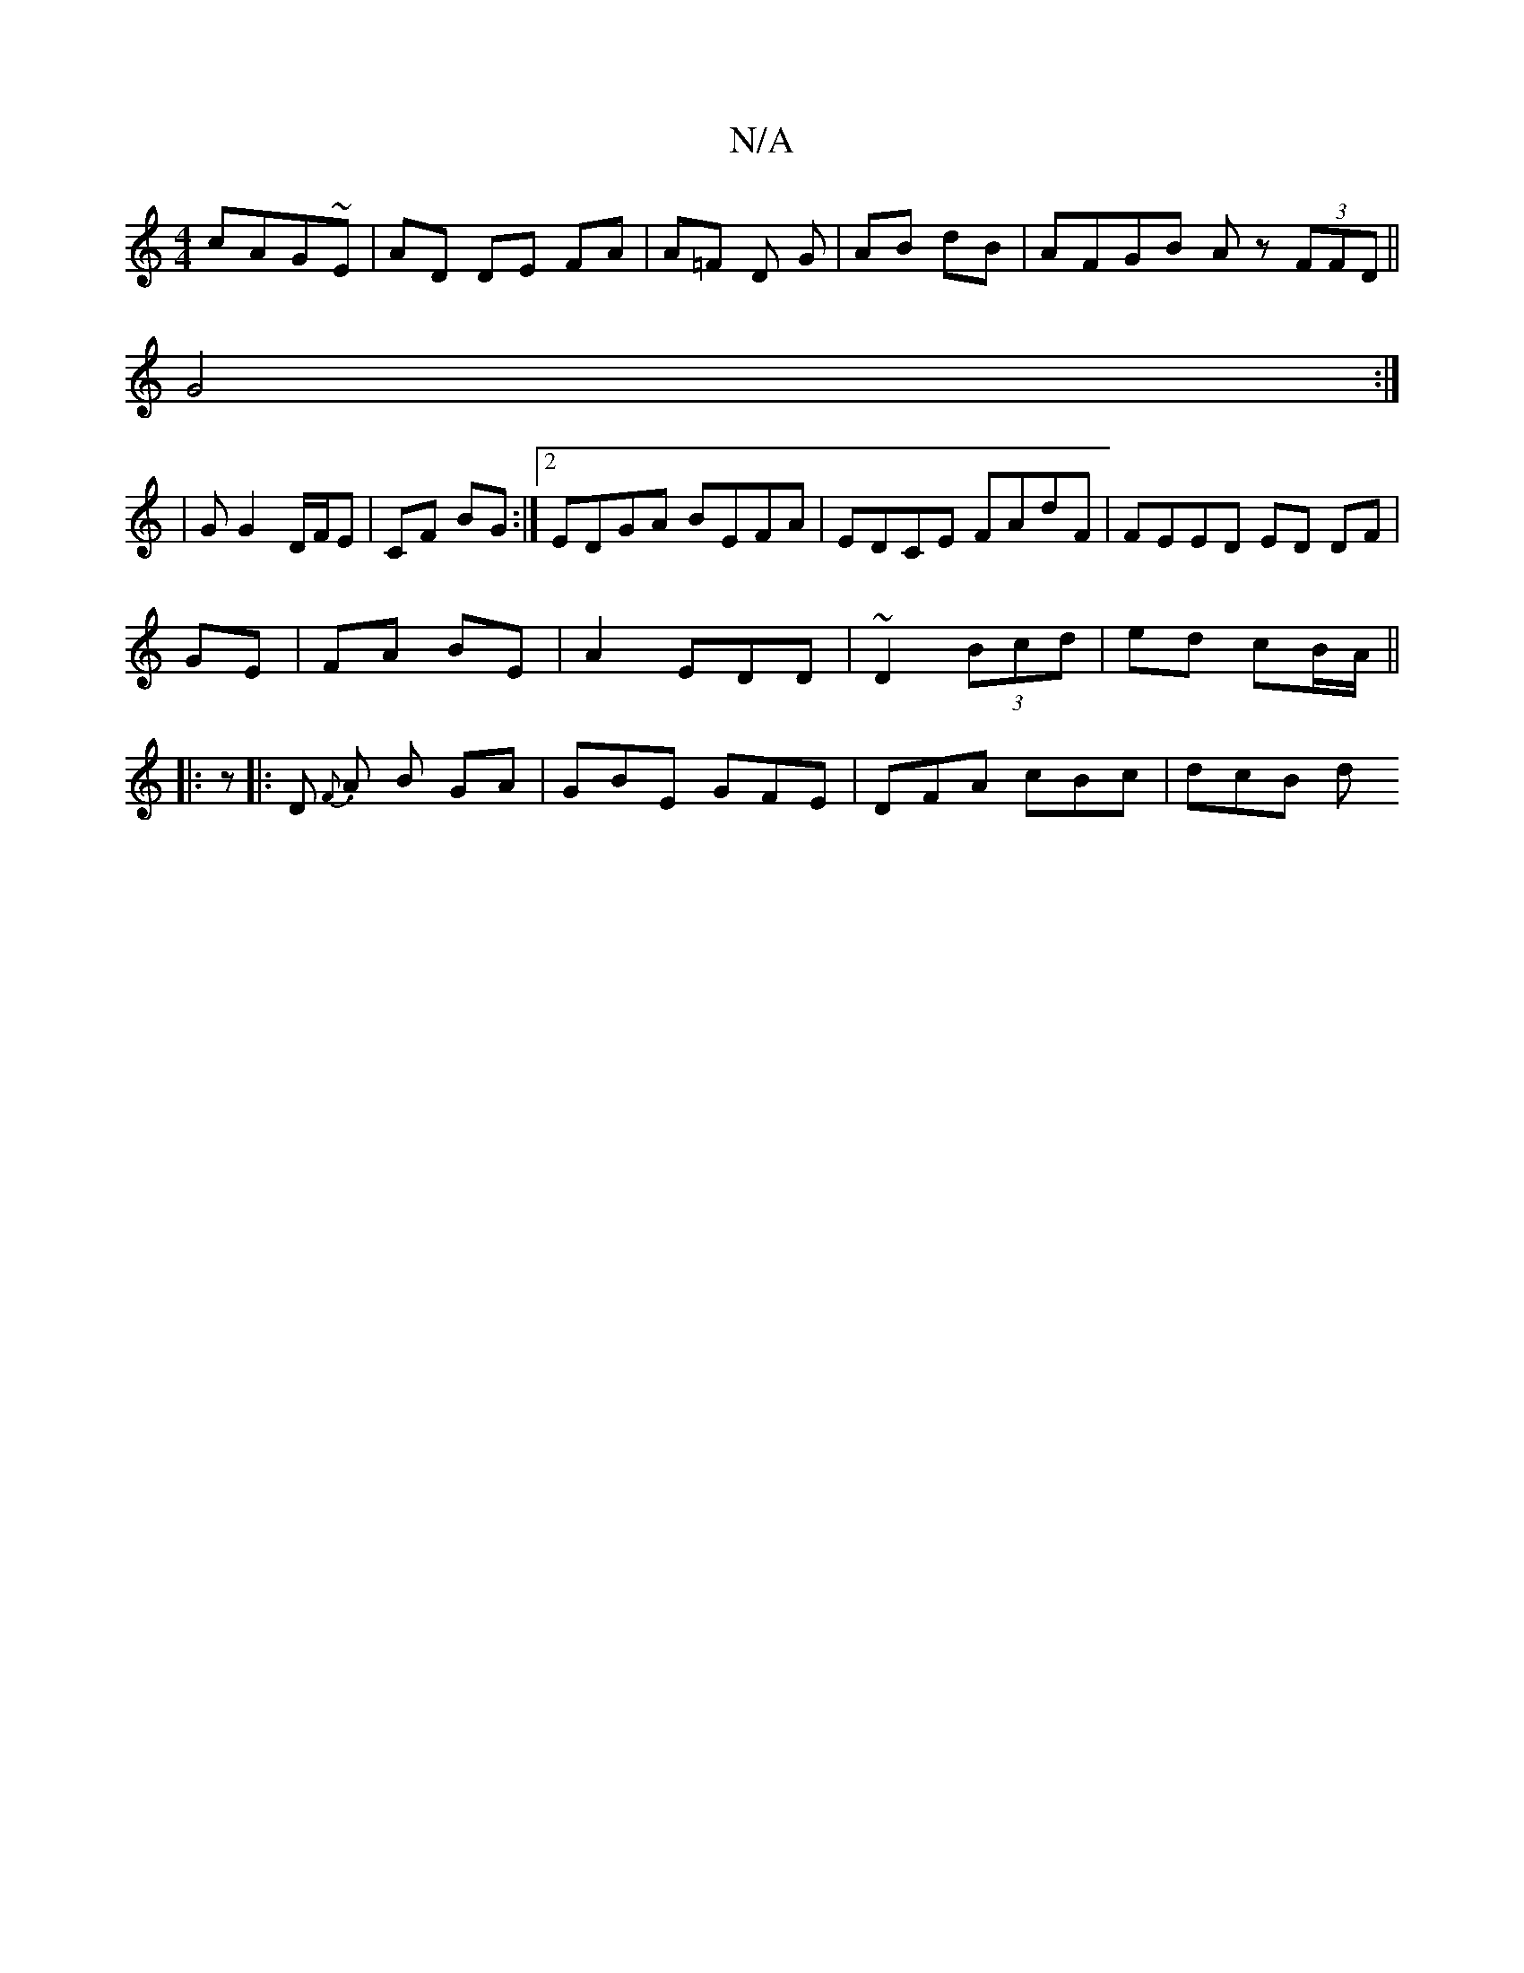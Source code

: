 X:1
T:N/A
M:4/4
R:N/A
K:Cmajor
cAG~E| AD DE FA|A=F D G | AB dB | AFGB Az (3FFD||
G4 :|
|: | G G2 D/F/E | CF BG :|2 EDGA BEFA|EDCE FAdF|FEED ED DF|
GE|FA BE|A2 EDD|~D2 (3Bcd | ed cB/A/ ||
|: z |: D {F}.A B GA | GBE GFE|DFA cBc|dcB d